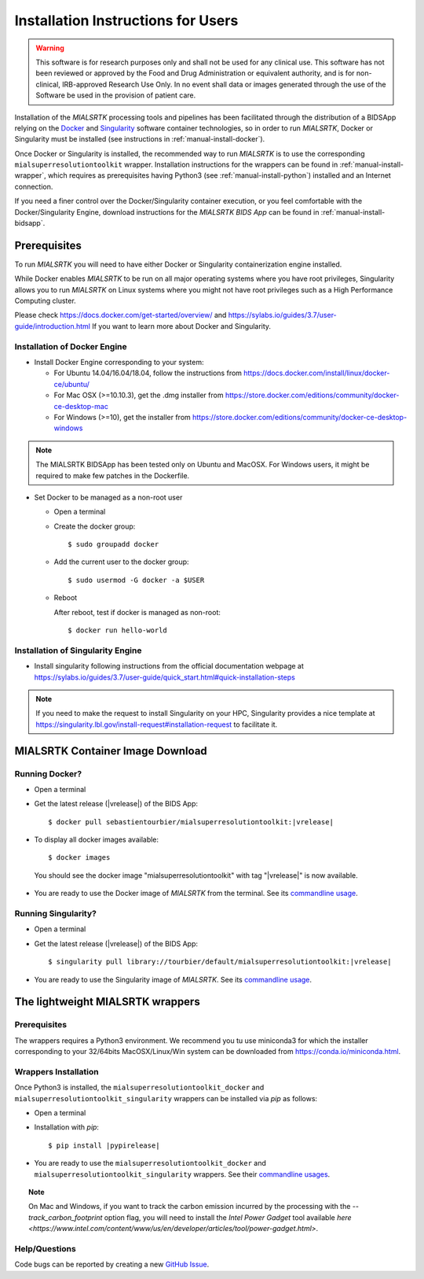 .. _installation:

************************************
Installation Instructions for Users
************************************

.. warning:: This software is for research purposes only and shall not be used for
             any clinical use. This software has not been reviewed or approved by
             the Food and Drug Administration or equivalent authority, and is for
             non-clinical, IRB-approved Research Use Only. In no event shall data
             or images generated through the use of the Software be used in the
             provision of patient care.

Installation of the `MIALSRTK` processing tools and pipelines has been facilitated through the distribution of a BIDSApp relying on
the `Docker <https://www.docker.com/>`_ and `Singularity <https://sylabs.io/>`_ software container technologies, so in order to run `MIALSRTK`, Docker or Singularity must be installed (see instructions in :ref:`manual-install-docker`).

Once Docker or Singularity is installed, the recommended way to run `MIALSRTK` is to use the corresponding ``mialsuperresolutiontoolkit`` wrapper.
Installation instructions for the wrappers can be found in :ref:`manual-install-wrapper`, which requires as prerequisites having Python3 (see :ref:`manual-install-python`) installed and an Internet connection.

If you need a finer control over the Docker/Singularity container execution, or you feel comfortable with the Docker/Singularity Engine, download instructions for the `MIALSRTK BIDS App` can be found in :ref:`manual-install-bidsapp`.


.. _manual-install-docker:

Prerequisites
==============

To run `MIALSRTK` you will need to have either Docker or Singularity containerization engine installed.

While Docker enables `MIALSRTK` to be run on all major operating systems where you have root privileges, Singularity allows you to run `MIALSRTK` on Linux systems where you might not have root privileges such as a High Performance Computing cluster.

Please check https://docs.docker.com/get-started/overview/ and https://sylabs.io/guides/3.7/user-guide/introduction.html If you want to learn more about Docker and Singularity.


Installation of Docker Engine
------------------------------

* Install Docker Engine corresponding to your system:

  * For Ubuntu 14.04/16.04/18.04, follow the instructions from https://docs.docker.com/install/linux/docker-ce/ubuntu/

  * For Mac OSX (>=10.10.3), get the .dmg installer from https://store.docker.com/editions/community/docker-ce-desktop-mac

  * For Windows (>=10), get the installer from https://store.docker.com/editions/community/docker-ce-desktop-windows

.. note:: The MIALSRTK BIDSApp has been tested only on Ubuntu and MacOSX. For Windows users, it might be required to make few patches in the Dockerfile.

* Set Docker to be managed as a non-root user

  * Open a terminal

  * Create the docker group::

    $ sudo groupadd docker

  * Add the current user to the docker group::

    $ sudo usermod -G docker -a $USER

  * Reboot

    After reboot, test if docker is managed as non-root::

      $ docker run hello-world


Installation of Singularity Engine
-----------------------------------

* Install singularity following instructions from the official documentation webpage at https://sylabs.io/guides/3.7/user-guide/quick_start.html#quick-installation-steps

.. note::
    If you need to make the request to install Singularity on your HPC, Singularity provides a nice template at https://singularity.lbl.gov/install-request#installation-request to facilitate it.


.. _manual-install-bidsapp:

MIALSRTK Container Image Download
==================================

Running Docker?
---------------

* Open a terminal

* Get the latest release (|vrelease|) of the BIDS App:

  .. parsed-literal::

    $ docker pull sebastientourbier/mialsuperresolutiontoolkit:|vrelease|

* To display all docker images available::

  $ docker images

 You should see the docker image "mialsuperresolutiontoolkit" with tag "|vrelease|" is now available.

* You are ready to use the Docker image of `MIALSRTK` from the terminal. See its `commandline usage <usage.html>`_.

Running Singularity?
--------------------

* Open a terminal

* Get the latest release (|vrelease|) of the BIDS App:

  .. parsed-literal::

    $ singularity pull library://tourbier/default/mialsuperresolutiontoolkit:|vrelease|

* You are ready to use the Singularity image of `MIALSRTK`. See its `commandline usage <usage.html>`_.


The lightweight MIALSRTK wrappers
==================================

.. _manual-install-python:

Prerequisites
---------------

The wrappers requires a Python3 environment. We recommend you tu use miniconda3 for which the installer corresponding to your 32/64bits MacOSX/Linux/Win system can be downloaded from https://conda.io/miniconda.html.

.. _manual-install-wrapper:

Wrappers Installation
---------------------

Once Python3 is installed, the ``mialsuperresolutiontoolkit_docker`` and ``mialsuperresolutiontoolkit_singularity`` wrappers can be installed via `pip` as follows:

* Open a terminal

* Installation with `pip`:

  .. parsed-literal::

     $ pip install |pypirelease|

* You are ready to use the ``mialsuperresolutiontoolkit_docker`` and ``mialsuperresolutiontoolkit_singularity`` wrappers. See their `commandline usages <wrapperusage>`_.

.. topic:: Note

    On Mac and Windows, if you want to track the carbon emission incurred by the processing with the `--track_carbon_footprint` option flag, you will need to install the `Intel Power Gadget` tool available `here <https://www.intel.com/content/www/us/en/developer/articles/tool/power-gadget.html>`.

Help/Questions
--------------

Code bugs can be reported by creating a new `GitHub Issue <https://github.com/Medical-Image-Analysis-Laboratory/mialsuperresolutiontoolkit/issues>`_.
